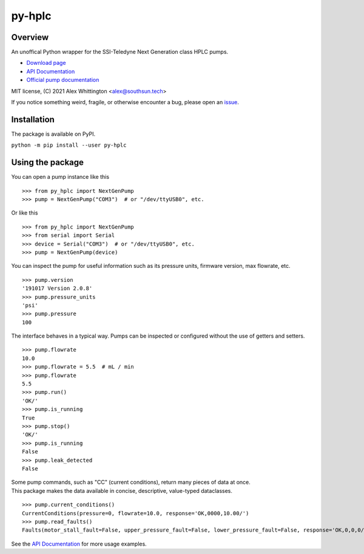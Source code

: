 ========================================================================================
py-hplc |license| |python| |pypi| |build-status| |docs| |style| |code quality|
========================================================================================

Overview
==========
An unoffical Python wrapper for the SSI-Teledyne Next Generation class HPLC pumps.

- `Download page`_
- `API Documentation`_
- `Official pump documentation`_

MIT license, (C) 2021 Alex Whittington <alex@southsun.tech>

If you notice something weird, fragile, or otherwise encounter a bug, please open an `issue`_.

Installation
=============
The package is available on PyPI.

``python -m pip install --user py-hplc``


Using the package
==================

.. image:: https://raw.githubusercontent.com/teauxfu/py-hplc/main/docs/demo.gif
  :alt: gif demonstrating example usage

You can open a pump instance like this ::

  >>> from py_hplc import NextGenPump
  >>> pump = NextGenPump("COM3")  # or "/dev/ttyUSB0", etc.

Or like this ::

  >>> from py_hplc import NextGenPump
  >>> from serial import Serial
  >>> device = Serial("COM3")  # or "/dev/ttyUSB0", etc.
  >>> pump = NextGenPump(device)

You can inspect the pump for useful information such as its pressure units, firmware version, max flowrate, etc. ::

  >>> pump.version
  '191017 Version 2.0.8'
  >>> pump.pressure_units
  'psi'
  >>> pump.pressure
  100

The interface behaves in a typical way. Pumps can be inspected or configured without the use of getters and setters. ::

  >>> pump.flowrate
  10.0
  >>> pump.flowrate = 5.5  # mL / min
  >>> pump.flowrate
  5.5
  >>> pump.run()
  'OK/'
  >>> pump.is_running
  True
  >>> pump.stop()
  'OK/'
  >>> pump.is_running
  False
  >>> pump.leak_detected
  False

| Some pump commands, such as "CC" (current conditions), return many pieces of data at once.
| This package makes the data available in concise, descriptive, value-typed dataclasses.

::

  >>> pump.current_conditions()
  CurrentConditions(pressure=0, flowrate=10.0, response='OK,0000,10.00/')
  >>> pump.read_faults()
  Faults(motor_stall_fault=False, upper_pressure_fault=False, lower_pressure_fault=False, response='OK,0,0,0/')

See the `API Documentation`_ for more usage examples.

.. _`Download page`: https://pypi.org/project/py-hplc/

.. _`API Documentation`: https://py-hplc.readthedocs.io/en/latest/

.. _`Official pump documentation`: https://www.teledynessi.com/Manuals%20%20Guides/Product%20Guides%20and%20Resources/Serial%20Pump%20Control%20for%20Next%20Generation%20SSI%20Pumps.pdf

.. _`issue`: https://github.com/teauxfu/py-hplc/issues

.. |license| image:: https://img.shields.io/github/license/teauxfu/py-hplc
  :target: https://github.com/teauxfu/py-hplc/blob/main/LICENSE.txt
  :alt: GitHub

.. |python| image:: https://img.shields.io/pypi/pyversions/py-hplc
  :alt: PyPI - Python Version

.. |pypi| image:: https://img.shields.io/pypi/v/py-hplc
  :target: https://pypi.org/project/py-hplc/
  :alt: PyPI

.. |build-status| image:: https://github.com/teauxfu/py-hplc/actions/workflows/build.yml/badge.svg
  :target: https://github.com/teauxfu/py-hplc/actions/workflows/build.yml
  :alt: Build Status

.. |docs| image:: https://readthedocs.org/projects/pip/badge/?version=stable
  :target: https://py-hplc.readthedocs.io/en/latest/
  :alt: Documentation Status

.. |style| image:: https://img.shields.io/badge/code%20style-black-000000.svg
  :target: https://github.com/psf/black
  :alt: Style

.. |code quality| image:: https://img.shields.io/badge/code%20quality-flake8-black
  :target: https://gitlab.com/pycqa/flake8
  :alt: Code quality

